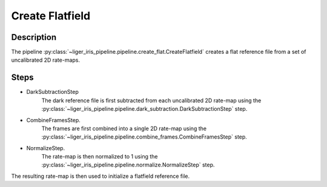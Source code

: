 Create Flatfield
================

Description
-----------

The pipeline :py:class:`~liger_iris_pipeline.pipeline.create_flat.CreateFlatfield` creates a flat reference file from a set of uncalibrated 2D rate-maps.


Steps
-----

- DarkSubtractionStep
    The dark reference file is first subtracted from each uncalibrated 2D rate-map using the :py:class:`~liger_iris_pipeline.pipeline.dark_subtraction.DarkSubtractionStep` step.
- CombineFramesStep.
    The frames are first combined into a single 2D rate-map using the :py:class:`~liger_iris_pipeline.pipeline.combine_frames.CombineFramesStep` step.
- NormalizeStep.
    The rate-map is then normalized to 1 using the :py:class:`~liger_iris_pipeline.pipeline.normalize.NormalizeStep` step.

The resulting rate-map is then used to initialize a flatfield reference file.